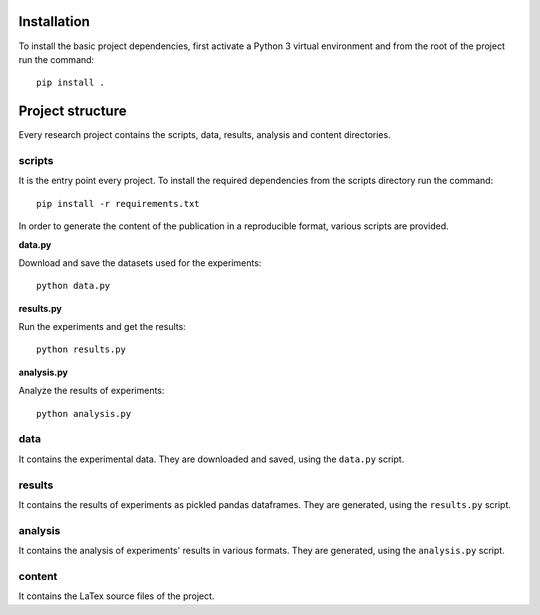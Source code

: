 ============
Installation
============

To install the basic project dependencies, first activate a Python 3 virtual
environment and from the root of the project run the command::

    pip install .


=================
Project structure
=================

Every research project contains the scripts, data, results, analysis and content
directories.

scripts
=======

It is the entry point every project. To install the required dependencies from
the scripts directory run the command::

    pip install -r requirements.txt

In order to generate the content of the publication in a reproducible format,
various scripts are provided.

**data.py**

Download and save the datasets used for the experiments::

    python data.py

**results.py**

Run the experiments and get the results::

    python results.py

**analysis.py**

Analyze the results of experiments::

    python analysis.py

data
====

It contains the experimental data. They are downloaded and
saved, using the ``data.py`` script.

results
=======

It contains the results of experiments as pickled pandas dataframes. They are
generated, using the ``results.py`` script.

analysis
========

It contains the analysis of experiments' results in various formats. They are
generated, using the ``analysis.py`` script.

content
=======

It contains the LaTex source files of the project.

